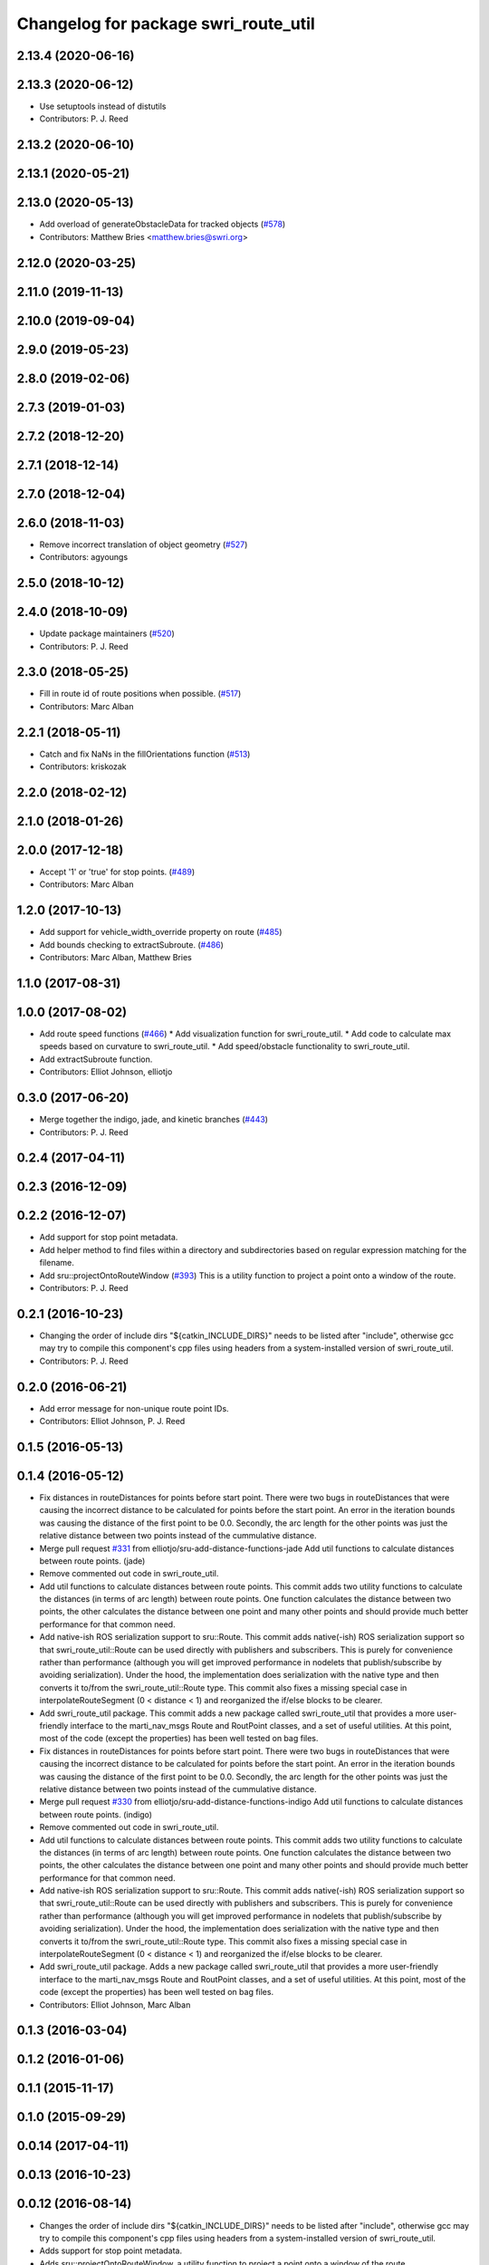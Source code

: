 ^^^^^^^^^^^^^^^^^^^^^^^^^^^^^^^^^^^^^
Changelog for package swri_route_util
^^^^^^^^^^^^^^^^^^^^^^^^^^^^^^^^^^^^^

2.13.4 (2020-06-16)
-------------------

2.13.3 (2020-06-12)
-------------------
* Use setuptools instead of distutils
* Contributors: P. J. Reed

2.13.2 (2020-06-10)
-------------------

2.13.1 (2020-05-21)
-------------------

2.13.0 (2020-05-13)
-------------------
* Add overload of generateObstacleData for tracked objects (`#578 <https://github.com/swri-robotics/marti_common/issues/578>`_)
* Contributors: Matthew Bries <matthew.bries@swri.org>

2.12.0 (2020-03-25)
-------------------

2.11.0 (2019-11-13)
-------------------

2.10.0 (2019-09-04)
-------------------

2.9.0 (2019-05-23)
------------------

2.8.0 (2019-02-06)
------------------

2.7.3 (2019-01-03)
------------------

2.7.2 (2018-12-20)
------------------

2.7.1 (2018-12-14)
------------------

2.7.0 (2018-12-04)
------------------

2.6.0 (2018-11-03)
------------------
* Remove incorrect translation of object geometry (`#527 <https://github.com/swri-robotics/marti_common/issues/527>`_)
* Contributors: agyoungs

2.5.0 (2018-10-12)
------------------

2.4.0 (2018-10-09)
------------------
* Update package maintainers (`#520 <https://github.com/swri-robotics/marti_common/issues/520>`_)
* Contributors: P. J. Reed

2.3.0 (2018-05-25)
------------------
* Fill in route id of route positions when possible. (`#517 <https://github.com/swri-robotics/marti_common/issues/517>`_)
* Contributors: Marc Alban

2.2.1 (2018-05-11)
------------------
* Catch and fix NaNs in the fillOrientations function (`#513 <https://github.com/swri-robotics/marti_common/issues/513>`_)
* Contributors: kriskozak

2.2.0 (2018-02-12)
------------------

2.1.0 (2018-01-26)
------------------

2.0.0 (2017-12-18)
------------------
* Accept '1' or 'true' for stop points. (`#489 <https://github.com/swri-robotics/marti_common/issues/489>`_)
* Contributors: Marc Alban

1.2.0 (2017-10-13)
------------------
* Add support for vehicle_width_override property on route (`#485 <https://github.com/swri-robotics/marti_common/issues/485>`_)
* Add bounds checking to extractSubroute. (`#486 <https://github.com/swri-robotics/marti_common/issues/486>`_)
* Contributors: Marc Alban, Matthew Bries

1.1.0 (2017-08-31)
------------------

1.0.0 (2017-08-02)
------------------
* Add route speed functions (`#466 <https://github.com/swri-robotics/marti_common/issues/466>`_)
  * Add visualization function for swri_route_util.
  * Add code to calculate max speeds based on curvature to swri_route_util.
  * Add speed/obstacle functionality to swri_route_util.
* Add extractSubroute function.
* Contributors: Elliot Johnson, elliotjo

0.3.0 (2017-06-20)
------------------
* Merge together the indigo, jade, and kinetic branches (`#443 <https://github.com/swri-robotics/marti_common/issues/443>`_)
* Contributors: P. J. Reed

0.2.4 (2017-04-11)
------------------

0.2.3 (2016-12-09)
------------------

0.2.2 (2016-12-07)
------------------
* Add support for stop point metadata.
* Add helper method to find files within a directory and subdirectories based on regular expression matching for the filename.
* Add sru::projectOntoRouteWindow (`#393 <https://github.com/swri-robotics/marti_common/issues/393>`_)
  This is a utility function to project a point onto a window of the
  route.
* Contributors: P. J. Reed

0.2.1 (2016-10-23)
------------------
* Changing the order of include dirs
  "${catkin_INCLUDE_DIRS}" needs to be listed after "include", otherwise gcc may
  try to compile this component's cpp files using headers from a system-installed
  version of swri_route_util.
* Contributors: P. J. Reed

0.2.0 (2016-06-21)
------------------
* Add error message for non-unique route point IDs.
* Contributors: Elliot Johnson, P. J. Reed

0.1.5 (2016-05-13)
------------------

0.1.4 (2016-05-12)
------------------
* Fix distances in routeDistances for points before start point.
  There were two bugs in routeDistances that were causing the incorrect
  distance to be calculated for points before the start point.  An error
  in the iteration bounds was causing the distance of the first point to
  be 0.0.  Secondly, the arc length for the other points was just the
  relative distance between two points instead of the cummulative
  distance.
* Merge pull request `#331 <https://github.com/evenator/marti_common/issues/331>`_ from elliotjo/sru-add-distance-functions-jade
  Add util functions to calculate distances between route points. (jade)
* Remove commented out code in swri_route_util.
* Add util functions to calculate distances between route points.
  This commit adds two utility functions to calculate the distances (in
  terms of arc length) between route points.  One function calculates
  the distance between two points, the other calculates the distance
  between one point and many other points and should provide much better
  performance for that common need.
* Add native-ish ROS serialization support to sru::Route.
  This commit adds native(-ish) ROS serialization support so that
  swri_route_util::Route can be used directly with publishers and
  subscribers. This is purely for convenience rather than performance
  (although you will get improved performance in nodelets that
  publish/subscribe by avoiding serialization).  Under the hood, the
  implementation does serialization with the native type and then
  converts it to/from the swri_route_util::Route type.
  This commit also fixes a missing special case in
  interpolateRouteSegment (0 < distance < 1) and reorganized the if/else
  blocks to be clearer.
* Add swri_route_util package.
  This commit adds a new package called swri_route_util that provides a
  more user-friendly interface to the marti_nav_msgs Route and RoutPoint
  classes, and a set of useful utilities.  At this point, most of the
  code (except the properties) has been well tested on bag files.
* Fix distances in routeDistances for points before start point.
  There were two bugs in routeDistances that were causing the incorrect
  distance to be calculated for points before the start point.  An error
  in the iteration bounds was causing the distance of the first point to
  be 0.0.  Secondly, the arc length for the other points was just the
  relative distance between two points instead of the cummulative
  distance.
* Merge pull request `#330 <https://github.com/evenator/marti_common/issues/330>`_ from elliotjo/sru-add-distance-functions-indigo
  Add util functions to calculate distances between route points. (indigo)
* Remove commented out code in swri_route_util.
* Add util functions to calculate distances between route points.
  This commit adds two utility functions to calculate the distances (in
  terms of arc length) between route points.  One function calculates
  the distance between two points, the other calculates the distance
  between one point and many other points and should provide much better
  performance for that common need.
* Add native-ish ROS serialization support to sru::Route.
  This commit adds native(-ish) ROS serialization support so that
  swri_route_util::Route can be used directly with publishers and
  subscribers. This is purely for convenience rather than performance
  (although you will get improved performance in nodelets that
  publish/subscribe by avoiding serialization).  Under the hood, the
  implementation does serialization with the native type and then
  converts it to/from the swri_route_util::Route type.
  This commit also fixes a missing special case in
  interpolateRouteSegment (0 < distance < 1) and reorganized the if/else
  blocks to be clearer.
* Add swri_route_util package.
  Adds a new package called swri_route_util that provides a
  more user-friendly interface to the marti_nav_msgs Route and RoutPoint
  classes, and a set of useful utilities.  At this point, most of the
  code (except the properties) has been well tested on bag files.
* Contributors: Elliot Johnson, Marc Alban

0.1.3 (2016-03-04)
------------------

0.1.2 (2016-01-06)
------------------

0.1.1 (2015-11-17)
------------------

0.1.0 (2015-09-29)
------------------

0.0.14 (2017-04-11)
-------------------

0.0.13 (2016-10-23)
-------------------

0.0.12 (2016-08-14)
-------------------
* Changes the order of include dirs
  "${catkin_INCLUDE_DIRS}" needs to be listed after "include", otherwise gcc may
  try to compile this component's cpp files using headers from a system-installed
  version of swri_route_util.
* Adds support for stop point metadata.
* Adds sru::projectOntoRouteWindow, a utility function to project a point onto a
  window of the route.
* Fixes projectOntoRoute to return a normalized route coordinate
  when the point is past the end of the route.
* Fixes a major bug in nearestDistanceToLineSegment that was
  affecting projectOntoRoute.  A misnamed variable v_len was actually
  the square of v_len and caused the reported distance along the route
  segment to be the square of the desired answer.  Chanes the code to take the
  appropriate square root and changes the variable name to avoid
  confusion in the future.
* Adds an error check when a sru::Route rebuilds its point

0.0.11 (2016-05-13)
-------------------

0.0.10 (2016-05-12)
-------------------
* Contributors: Elliot Johnson

0.0.9 (2016-03-04)
------------------

0.0.8 (2016-01-06)
------------------

0.0.7 (2015-11-18)
------------------

0.0.6 (2015-11-17)
------------------

0.0.5 (2015-09-27 15:27)
------------------------

0.0.4 (2015-09-27 11:35)
------------------------

0.0.3 (2015-09-26)
------------------

0.0.2 (2015-09-25 15:00)
------------------------

0.0.1 (2015-09-25 09:06)
------------------------
